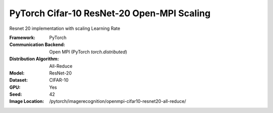 PyTorch Cifar-10 ResNet-20 Open-MPI Scaling
"""""""""""""""""""""""""""""""""""""""""""

Resnet 20 implementation with scaling Learning Rate

:Framework: PyTorch
:Communication Backend: Open MPI (PyTorch `torch.distributed`)
:Distribution Algorithm: All-Reduce
:Model: ResNet-20
:Dataset: CIFAR-10
:GPU: Yes
:Seed: 42
:Image Location: /pytorch/imagerecognition/openmpi-cifar10-resnet20-all-reduce/